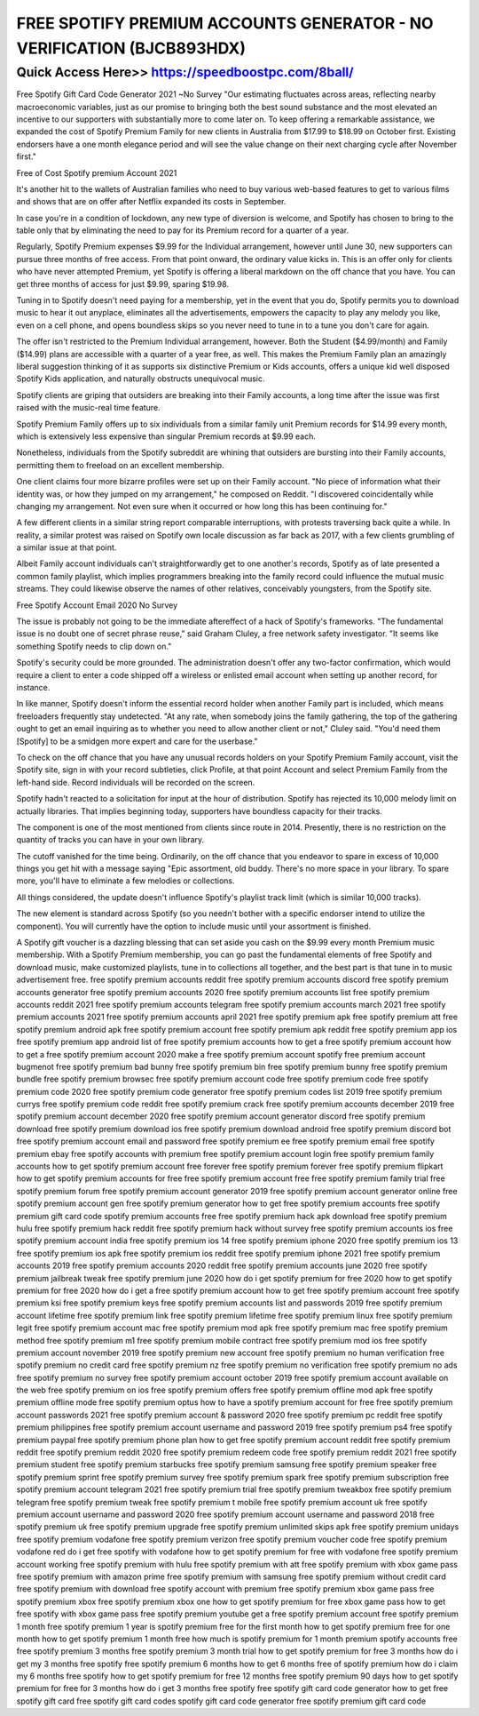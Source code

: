 ****************************************
FREE SPOTIFY PREMIUM ACCOUNTS GENERATOR - NO VERIFICATION (BJCB893HDX)
****************************************


Quick Access Here>>   https://speedboostpc.com/8ball/
============


Free Spotify Gift Card Code Generator 2021 ~No Survey
"Our estimating fluctuates across areas, reflecting nearby macroeconomic variables, just as our promise to bringing both the best sound substance and the most elevated an incentive to our supporters with substantially more to come later on.
To keep offering a remarkable assistance, we expanded the cost of Spotify Premium Family for new clients in Australia from $17.99 to $18.99 on October first. Existing endorsers have a one month elegance period and will see the value change on their next charging cycle after November first."

Free of Cost Spotify premium Account 2021

It's another hit to the wallets of Australian families who need to buy various web-based features to get to various films and shows that are on offer after Netflix expanded its costs in September.

In case you're in a condition of lockdown, any new type of diversion is welcome, and Spotify has chosen to bring to the table only that by eliminating the need to pay for its Premium record for a quarter of a year.

Regularly, Spotify Premium expenses $9.99 for the Individual arrangement, however until June 30, new supporters can pursue three months of free access. From that point onward, the ordinary value kicks in. This is an offer only for clients who have never attempted Premium, yet Spotify is offering a liberal markdown on the off chance that you have. You can get three months of access for just $9.99, sparing $19.98.

Tuning in to Spotify doesn't need paying for a membership, yet in the event that you do, Spotify permits you to download music to hear it out anyplace, eliminates all the advertisements, empowers the capacity to play any melody you like, even on a cell phone, and opens boundless skips so you never need to tune in to a tune you don't care for again.

The offer isn't restricted to the Premium Individual arrangement, however. Both the Student ($4.99/month) and Family ($14.99) plans are accessible with a quarter of a year free, as well. This makes the Premium Family plan an amazingly liberal suggestion thinking of it as supports six distinctive Premium or Kids accounts, offers a unique kid well disposed Spotify Kids application, and naturally obstructs unequivocal music.

Spotify clients are griping that outsiders are breaking into their Family accounts, a long time after the issue was first raised with the music-real time feature.

Spotify Premium Family offers up to six individuals from a similar family unit Premium records for $14.99 every month, which is extensively less expensive than singular Premium records at $9.99 each.

Nonetheless, individuals from the Spotify subreddit are whining that outsiders are bursting into their Family accounts, permitting them to freeload on an excellent membership.

One client claims four more bizarre profiles were set up on their Family account. "No piece of information what their identity was, or how they jumped on my arrangement," he composed on Reddit. "I discovered coincidentally while changing my arrangement. Not even sure when it occurred or how long this has been continuing for."

A few different clients in a similar string report comparable interruptions, with protests traversing back quite a while. In reality, a similar protest was raised on Spotify own locale discussion as far back as 2017, with a few clients grumbling of a similar issue at that point.

Albeit Family account individuals can't straightforwardly get to one another's records, Spotify as of late presented a common family playlist, which implies programmers breaking into the family record could influence the mutual music streams. They could likewise observe the names of other relatives, conceivably youngsters, from the Spotify site.

Free Spotify Account Email 2020 No Survey

The issue is probably not going to be the immediate aftereffect of a hack of Spotify's frameworks. "The fundamental issue is no doubt one of secret phrase reuse," said Graham Cluley, a free network safety investigator. "It seems like something Spotify needs to clip down on."

Spotify's security could be more grounded. The administration doesn't offer any two-factor confirmation, which would require a client to enter a code shipped off a wireless or enlisted email account when setting up another record, for instance.

In like manner, Spotify doesn't inform the essential record holder when another Family part is included, which means freeloaders frequently stay undetected. "At any rate, when somebody joins the family gathering, the top of the gathering ought to get an email inquiring as to whether you need to allow another client or not," Cluley said. "You'd need them [Spotify] to be a smidgen more expert and care for the userbase."

To check on the off chance that you have any unusual records holders on your Spotify Premium Family account, visit the Spotify site, sign in with your record subtleties, click Profile, at that point Account and select Premium Family from the left-hand side. Record individuals will be recorded on the screen.

Spotify hadn't reacted to a solicitation for input at the hour of distribution.
Spotify has rejected its 10,000 melody limit on actually libraries. That implies beginning today, supporters have boundless capacity for their tracks.

The component is one of the most mentioned from clients since route in 2014. Presently, there is no restriction on the quantity of tracks you can have in your own library.

The cutoff vanished for the time being. Ordinarily, on the off chance that you endeavor to spare in excess of 10,000 things you get hit with a message saying "Epic assortment, old buddy. There's no more space in your library. To spare more, you'll have to eliminate a few melodies or collections.

All things considered, the update doesn't influence Spotify's playlist track limit (which is similar 10,000 tracks).

The new element is standard across Spotify (so you needn't bother with a specific endorser intend to utilize the component). You will currently have the option to include music until your assortment is finished.

A Spotify gift voucher is a dazzling blessing that can set aside you cash on the $9.99 every month Premium music membership. With a Spotify Premium membership, you can go past the fundamental elements of free Spotify and download music, make customized playlists, tune in to collections all together, and the best part is that tune in to music advertisement free.
free spotify premium accounts reddit
free spotify premium accounts discord
free spotify premium accounts generator
free spotify premium accounts 2020
free spotify premium accounts list
free spotify premium accounts reddit 2021
free spotify premium accounts telegram
free spotify premium accounts march 2021
free spotify premium accounts 2021
free spotify premium accounts april 2021
free spotify premium apk
free spotify premium att
free spotify premium android apk
free spotify premium account
free spotify premium apk reddit
free spotify premium app ios
free spotify premium app android
list of free spotify premium accounts
how to get a free spotify premium account
how to get a free spotify premium account 2020
make a free spotify premium account
spotify free premium account bugmenot
free spotify premium bad bunny
free spotify premium bin
free spotify premium bunny
free spotify premium bundle
free spotify premium browsec
free spotify premium account code
free spotify premium code
free spotify premium code 2020
free spotify premium code generator
free spotify premium codes list 2019
free spotify premium currys
free spotify premium code reddit
free spotify premium crack
free spotify premium accounts december 2019
free spotify premium account december 2020
free spotify premium account generator discord
free spotify premium download
free spotify premium download ios
free spotify premium download android
free spotify premium discord bot
free spotify premium account email and password
free spotify premium ee
free spotify premium email
free spotify premium ebay
free spotify accounts with premium
free spotify premium account login
free spotify premium family accounts
how to get spotify premium account free forever
free spotify premium forever
free spotify premium flipkart
how to get spotify premium accounts for free
free spotify premium account free
free spotify premium family trial
free spotify premium forum
free spotify premium account generator 2019
free spotify premium account generator online
free spotify premium account gen
free spotify premium generator
how to get free spotify premium accounts
free spotify premium gift card code
spotify premium accounts free
free spotify premium hack apk download
free spotify premium hulu
free spotify premium hack reddit
free spotify premium hack without survey
free spotify premium accounts ios
free spotify premium account india
free spotify premium ios 14
free spotify premium iphone 2020
free spotify premium ios 13
free spotify premium ios apk
free spotify premium ios reddit
free spotify premium iphone 2021
free spotify premium accounts 2019
free spotify premium accounts 2020 reddit
free spotify premium accounts june 2020
free spotify premium jailbreak tweak
free spotify premium june 2020
how do i get spotify premium for free 2020
how to get spotify premium for free 2020
how do i get a free spotify premium account
how to get free spotify premium account
free spotify premium ksi
free spotify premium keys
free spotify premium accounts list and passwords 2019
free spotify premium account lifetime
free spotify premium link
free spotify premium lifetime
free spotify premium linux
free spotify premium legit
free spotify premium account mac
free spotify premium mod apk
free spotify premium mac
free spotify premium method
free spotify premium m1
free spotify premium mobile contract
free spotify premium mod ios
free spotify premium account november 2019
free spotify premium new account
free spotify premium no human verification
free spotify premium no credit card
free spotify premium nz
free spotify premium no verification
free spotify premium no ads
free spotify premium no survey
free spotify premium account october 2019
free spotify premium account available on the web
free spotify premium on ios
free spotify premium offers
free spotify premium offline mod apk
free spotify premium offline mode
free spotify premium optus
how to have a spotify premium account for free
free spotify premium account passwords 2021
free spotify premium account & password 2020
free spotify premium pc reddit
free spotify premium philippines
free spotify premium account username and password 2019
free spotify premium ps4
free spotify premium paypal
free spotify premium phone plan
how to get free spotify premium account reddit
free spotify premium reddit
free spotify premium reddit 2020
free spotify premium redeem code
free spotify premium reddit 2021
free spotify premium student
free spotify premium starbucks
free spotify premium samsung
free spotify premium speaker
free spotify premium sprint
free spotify premium survey
free spotify premium spark
free spotify premium subscription
free spotify premium account telegram 2021
free spotify premium trial
free spotify premium tweakbox
free spotify premium telegram
free spotify premium tweak
free spotify premium t mobile
free spotify premium account uk
free spotify premium account username and password 2020
free spotify premium account username and password 2018
free spotify premium uk
free spotify premium upgrade
free spotify premium unlimited skips apk
free spotify premium unidays
free spotify premium vodafone
free spotify premium verizon
free spotify premium voucher code
free spotify premium vodafone red
do i get free spotify with vodafone
how to get spotify premium for free with vodafone
free spotify premium account working
free spotify premium with hulu
free spotify premium with att
free spotify premium with xbox game pass
free spotify premium with amazon prime
free spotify premium with samsung
free spotify premium without credit card
free spotify premium with download
free spotify account with premium
free spotify premium xbox game pass
free spotify premium xbox
free spotify premium xbox one
how to get spotify premium for free xbox game pass
how to get free spotify with xbox game pass
free spotify premium youtube
get a free spotify premium account
free spotify premium 1 month
free spotify premium 1 year
is spotify premium free for the first month
how to get spotify premium free for one month
how to get spotify premium 1 month free
how much is spotify premium for 1 month
premium spotify accounts free
free spotify premium 3 months
free spotify premium 3 month trial
how to get spotify premium for free 3 months
how do i get my 3 months free spotify
free spotify premium 6 months
how to get 6 months free of spotify premium
how do i claim my 6 months free spotify
how to get spotify premium for free 12 months
free spotify premium 90 days
how to get spotify premium for free for 3 months
how do i get 3 months free spotify
free spotify gift card code generator
how to get free spotify gift card
free spotify gift card codes
spotify gift card code generator
free spotify premium gift card code
